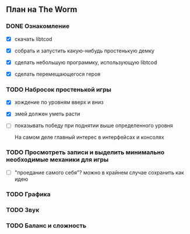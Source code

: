 ** План на The Worm

*** DONE Ознакомление

   - [X] скачать libtcod

   - [X] собрать и запустить какую-нибудь простенькую демку

   - [X] сделать небольшую программку, использующую libtcod

   - [X] сделать перемещающегося героя

*** TODO Набросок простенькой игры

   - [X] хождение по уровням вверх и вниз

   - [X] змей должен уметь расти

   - [ ] показывать победу при поднятии выше определенного уровня

     На самом деле главный интерес в интерфейсах и консолях

*** TODO Просмотреть записи и выделить минимально необходимые механики для игры

   - [ ] "проедание самого себя"? можно в крайнем случае сохранить как идею

*** TODO Графика

*** TODO Звук

*** TODO Баланс и сложность
